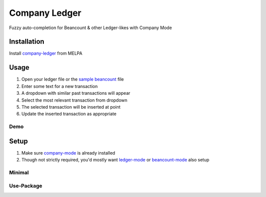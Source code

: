 ==============
Company Ledger
==============
.. image:: https://melpa.org/packages/company-ledger-badge.svg
  :target: https://melpa.org/#/company-ledger

Fuzzy auto-completion for Beancount & other Ledger-likes with Company Mode


Installation
------------

Install `company-ledger <https://melpa.org/#/company-ledger>`_ from MELPA


Usage
-----

1. Open your ledger file or the `sample beancount`_ file
2. Enter some text for a new transaction
3. A dropdown with similar past transactions will appear
4. Select the most relevant transaction from dropdown
5. The selected transaction will be inserted at point
6. Update the inserted transaction as appropriate

Demo
====

.. image:: ./examples/demo.gif


Setup
-----

1. Make sure `company-mode`_ is already installed
2. Though not strictly required, you'd mostly want `ledger-mode`_ or `beancount-mode`_ also setup

Minimal
=======

.. code:: lisp
   (with-eval-after-load 'company
     (add-to-list 'company-backends 'company-ledger))

Use-Package
===========

.. code:: lisp
   (use-package company-ledger
     :ensure company
     :init
     (with-eval-after-load 'company
       (add-to-list 'company-backends 'company-ledger)))


.. _sample beancount: ./examples/otzi.beancount
.. _company-mode: https://company-mode.github.io
.. _ledger-mode: https://github.com/ledger/ledger-mode
.. _beancount-mode: https://bitbucket.org/blais/beancount/src/default/editors/emacs/beancount.el
